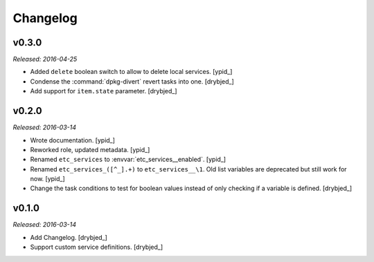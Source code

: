 Changelog
=========

v0.3.0
------

*Released: 2016-04-25*

- Added ``delete`` boolean switch to allow to delete local services. [ypid_]

- Condense the :command:`dpkg-divert` revert tasks into one. [drybjed_]

- Add support for ``item.state`` parameter. [drybjed_]

v0.2.0
------

*Released: 2016-03-14*

- Wrote documentation. [ypid_]

- Reworked role, updated metadata. [ypid_]

- Renamed ``etc_services`` to :envvar:`etc_services__enabled`. [ypid_]

- Renamed ``etc_services_([^_].+)`` to ``etc_services__\1``.
  Old list variables are deprecated but still work for now. [ypid_]

- Change the task conditions to test for boolean values instead of only
  checking if a variable is defined. [drybjed_]

v0.1.0
------

*Released: 2016-03-14*

- Add Changelog. [drybjed_]

- Support custom service definitions. [drybjed_]

